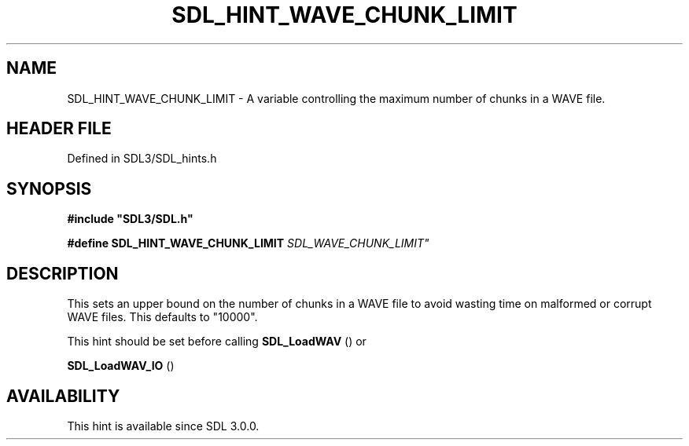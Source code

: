 .\" This manpage content is licensed under Creative Commons
.\"  Attribution 4.0 International (CC BY 4.0)
.\"   https://creativecommons.org/licenses/by/4.0/
.\" This manpage was generated from SDL's wiki page for SDL_HINT_WAVE_CHUNK_LIMIT:
.\"   https://wiki.libsdl.org/SDL_HINT_WAVE_CHUNK_LIMIT
.\" Generated with SDL/build-scripts/wikiheaders.pl
.\"  revision SDL-preview-3.1.3
.\" Please report issues in this manpage's content at:
.\"   https://github.com/libsdl-org/sdlwiki/issues/new
.\" Please report issues in the generation of this manpage from the wiki at:
.\"   https://github.com/libsdl-org/SDL/issues/new?title=Misgenerated%20manpage%20for%20SDL_HINT_WAVE_CHUNK_LIMIT
.\" SDL can be found at https://libsdl.org/
.de URL
\$2 \(laURL: \$1 \(ra\$3
..
.if \n[.g] .mso www.tmac
.TH SDL_HINT_WAVE_CHUNK_LIMIT 3 "SDL 3.1.3" "Simple Directmedia Layer" "SDL3 FUNCTIONS"
.SH NAME
SDL_HINT_WAVE_CHUNK_LIMIT \- A variable controlling the maximum number of chunks in a WAVE file\[char46]
.SH HEADER FILE
Defined in SDL3/SDL_hints\[char46]h

.SH SYNOPSIS
.nf
.B #include \(dqSDL3/SDL.h\(dq
.PP
.BI "#define SDL_HINT_WAVE_CHUNK_LIMIT "SDL_WAVE_CHUNK_LIMIT"
.fi
.SH DESCRIPTION
This sets an upper bound on the number of chunks in a WAVE file to avoid
wasting time on malformed or corrupt WAVE files\[char46] This defaults to "10000"\[char46]

This hint should be set before calling 
.BR SDL_LoadWAV
() or

.BR SDL_LoadWAV_IO
()

.SH AVAILABILITY
This hint is available since SDL 3\[char46]0\[char46]0\[char46]


